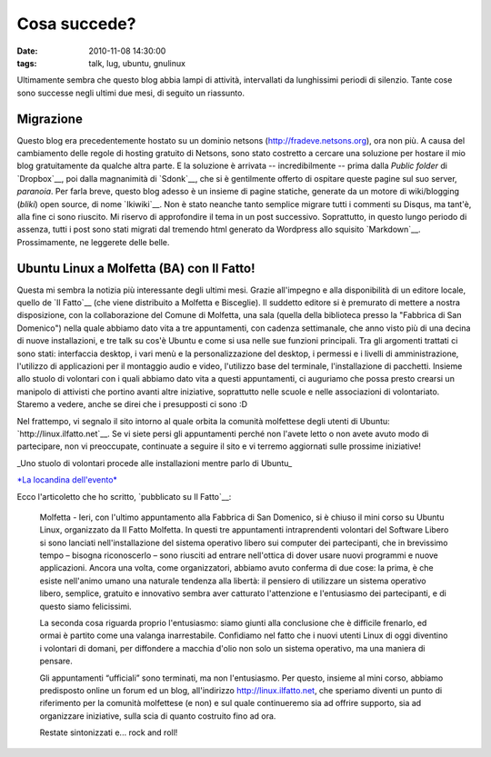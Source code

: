 Cosa succede?
=============

:date: 2010-11-08 14:30:00
:tags: talk, lug, ubuntu, gnulinux

Ultimamente sembra che questo blog abbia lampi di attività, intervallati
da lunghissimi periodi di silenzio. Tante cose sono successe negli
ultimi due mesi, di seguito un riassunto.

Migrazione
----------

Questo blog era precedentemente hostato su un dominio netsons
(http://fradeve.netsons.org), ora non più. A causa del cambiamento delle
regole di hosting gratuito di Netsons, sono stato costretto a cercare
una soluzione per hostare il mio blog gratuitamente da qualche altra
parte. E la soluzione è arrivata -- incredibilmente -- prima dalla
*Public folder* di `Dropbox`__, poi dalla magnanimità di `Sdonk`__, 
che si è gentilmente offerto di ospitare queste pagine sul suo server, 
*paranoia*. Per farla breve, questo blog adesso è un insieme di pagine 
statiche, generate da un motore di wiki/blogging (*bliki*) open source, 
di nome `Ikiwiki`__. Non è stato neanche tanto semplice
migrare tutti i commenti su Disqus, ma tant'è, alla fine ci sono
riuscito. Mi riservo di approfondire il tema in un post successivo.
Soprattutto, in questo lungo periodo di assenza, tutti i post sono stati
migrati dal tremendo html generato da Wordpress allo squisito
`Markdown`__.
Prossimamente, ne leggerete delle belle.

Ubuntu Linux a Molfetta (BA) con Il Fatto!
------------------------------------------

Questa mi sembra la notizia più interessante degli ultimi mesi. Grazie
all'impegno e alla disponibilità di un editore locale, quello de 
`Il Fatto`__ (che viene distribuito a Molfetta e
Bisceglie). Il suddetto editore si è premurato di mettere a nostra
disposizione, con la collaborazione del Comune di Molfetta, una sala
(quella della biblioteca presso la "Fabbrica di San Domenico") nella
quale abbiamo dato vita a tre appuntamenti, con cadenza settimanale, che
anno visto più di una decina di nuove installazioni, e tre talk su cos'è
Ubuntu e come si usa nelle sue funzioni principali. Tra gli argomenti
trattati ci sono stati: interfaccia desktop, i vari menù e la
personalizzazione del desktop, i permessi e i livelli di
amministrazione, l'utilizzo di applicazioni per il montaggio audio e
video, l'utilizzo base del terminale, l'installazione di pacchetti.
Insieme allo stuolo di volontari con i quali abbiamo dato vita a questi
appuntamenti, ci auguriamo che possa presto crearsi un manipolo di
attivisti che portino avanti altre iniziative, soprattutto nelle scuole
e nelle associazioni di volontariato. Staremo a vedere, anche se direi
che i presupposti ci sono :D

Nel frattempo, vi segnalo il sito intorno al quale orbita la comunità
molfettese degli utenti di Ubuntu:
`http://linux.ilfatto.net`__. Se vi siete
persi gli appuntamenti perché non l'avete letto o non avete avuto modo
di partecipare, non vi preoccupate, continuate a seguire il sito e vi
terremo aggiornati sulle prossime iniziative!

.. raw:: html

   <center>

|image0|\ \_Uno stuolo di volontari procede alle installazioni mentre
parlo di Ubuntu\_

.. raw:: html

   </center>

   <center>

|image1|\ \ `*La locandina dell'evento* <http://www.ilfatto.net/ilfattolinux.jpg>`__

.. raw:: html

   </center>

Ecco l'articoletto che ho scritto, `pubblicato su Il Fatto`__:

    Molfetta - Ieri, con l'ultimo appuntamento alla Fabbrica di San
    Domenico, si è chiuso il mini corso su Ubuntu Linux, organizzato da
    Il Fatto Molfetta. In questi tre appuntamenti intraprendenti
    volontari del Software Libero si sono lanciati nell'installazione
    del sistema operativo libero sui computer dei partecipanti, che in
    brevissimo tempo – bisogna riconoscerlo – sono riusciti ad entrare
    nell'ottica di dover usare nuovi programmi e nuove applicazioni.
    Ancora una volta, come organizzatori, abbiamo avuto conferma di due
    cose: la prima, è che esiste nell'animo umano una naturale tendenza
    alla libertà: il pensiero di utilizzare un sistema operativo libero,
    semplice, gratuito e innovativo sembra aver catturato l'attenzione e
    l'entusiasmo dei partecipanti, e di questo siamo felicissimi.

    La seconda cosa riguarda proprio l'entusiasmo: siamo giunti alla
    conclusione che è difficile frenarlo, ed ormai è partito come una
    valanga inarrestabile. Confidiamo nel fatto che i nuovi utenti Linux
    di oggi diventino i volontari di domani, per diffondere a macchia
    d'olio non solo un sistema operativo, ma una maniera di pensare.

    Gli appuntamenti “ufficiali” sono terminati, ma non l'entusiasmo.
    Per questo, insieme al mini corso, abbiamo predisposto online un
    forum ed un blog, all'indirizzo http://linux.ilfatto.net, che
    speriamo diventi un punto di riferimento per la comunità molfettese
    (e non) e sul quale continueremo sia ad offrire supporto, sia ad
    organizzare iniziative, sulla scia di quanto costruito fino ad ora.

    Restate sintonizzati e... rock and roll!

.. |image0| image:: http://dl.dropbox.com/u/369614/blog/img_red/linux_ilfatto.jpg
.. |image1| image:: http://dl.dropbox.com/u/369614/blog/img_red/ilfattolinux.jpg
.. _Dropbox: www.dropbox.com
.. _Sdonk: http://blog.sdonk.org
.. _Ikiwiki: http://ikiwiki.info
.. _Markdown: http://daringfireball.net/projects/markdown
.. _Il Fatto: http://www.ilfatto.net
.. _http://linux.ilfatto.net: http://linux.ilfatto.net
.. _pubblicato su Il Fatto: http://www.molfetta.ilfatto.net/index.php?option=com_content&view=article&id=8975:molfetta-ubuntu-linux-a-molfetta-rock-and-roll&catid=42:Appuntamenti&Itemid=63
